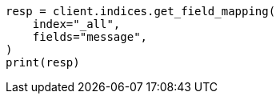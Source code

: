 // This file is autogenerated, DO NOT EDIT
// indices/get-field-mapping.asciidoc:236

[source, python]
----
resp = client.indices.get_field_mapping(
    index="_all",
    fields="message",
)
print(resp)
----

